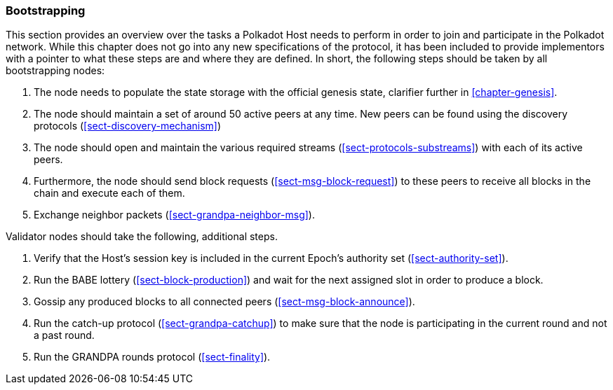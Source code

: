 === Bootstrapping

This section provides an overview over the tasks a Polkadot Host needs to
perform in order to join and participate in the Polkadot network. While this
chapter does not go into any new specifications of the protocol, it has been
included to provide implementors with a pointer to what these steps are and
where they are defined. In short, the following steps should be taken by all
bootstrapping nodes:

. The node needs to populate the state storage with the official genesis state,
clarifier further in <<chapter-genesis>>.
. The node should maintain a set of around 50 active peers at any time. New
peers can be found using the discovery protocols (<<sect-discovery-mechanism>>)
. The node should open and maintain the various required streams
(<<sect-protocols-substreams>>) with each of its active peers.
. Furthermore, the node should send block requests (<<sect-msg-block-request>>)
to these peers to receive all blocks in the chain and execute each of them.
. Exchange neighbor packets (<<sect-grandpa-neighbor-msg>>).

Validator nodes should take the following, additional steps.

. Verify that the Host’s session key is included in the current Epoch’s
authority set (<<sect-authority-set>>).
. Run the BABE lottery (<<sect-block-production>>) and wait for the next
assigned slot in order to produce a block.
. Gossip any produced blocks to all connected peers
(<<sect-msg-block-announce>>).
. Run the catch-up protocol (<<sect-grandpa-catchup>>) to make sure that the
node is participating in the current round and not a past round.
. Run the GRANDPA rounds protocol (<<sect-finality>>).
